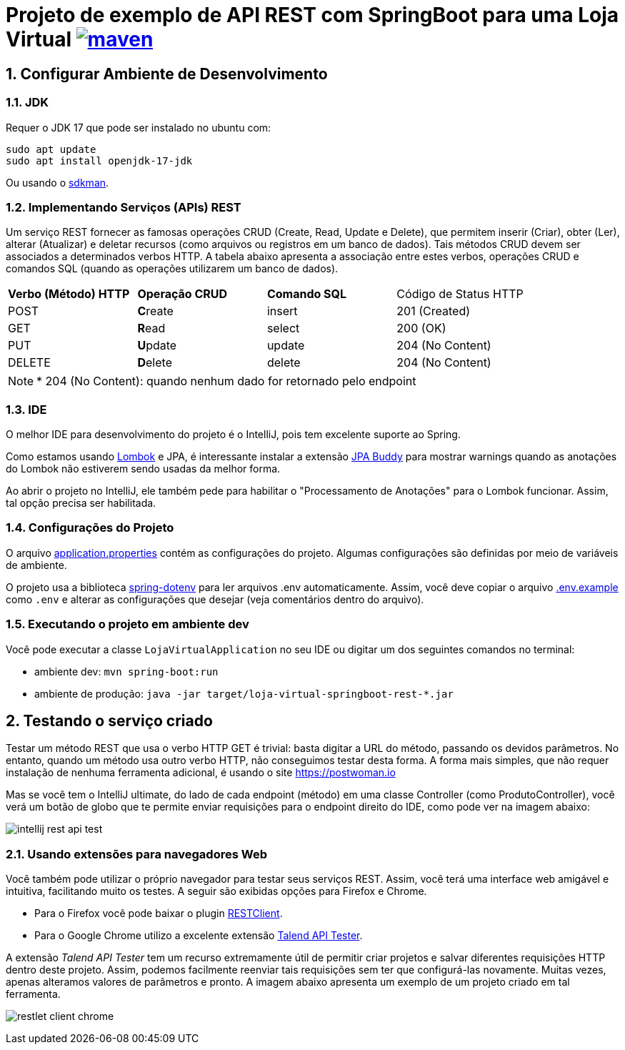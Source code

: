 :icons: font
:numbered:
:title: AsciiDoctor GitHub Pages Action
ifdef::env-github[:outfilesuffix: .adoc]

ifdef::env-github,env-browser[]
// Exibe ícones para os blocos como NOTE e IMPORTANT no GitHub
:caution-caption: :fire:
:important-caption: :exclamation:
:note-caption: :paperclip:
:tip-caption: :bulb:
:warning-caption: :warning:
endif::[]

= Projeto de exemplo de API REST com SpringBoot para uma Loja Virtual image:https://github.com/manoelcampos/loja-virtual-springboot-rest/actions/workflows/build.yml/badge.svg[maven,link=https://github.com/manoelcampos/loja-virtual-springboot-rest/actions/workflows/build.yml]

== Configurar Ambiente de Desenvolvimento

=== JDK

Requer o JDK 17 que pode ser instalado no ubuntu com:

[source,bash]
----
sudo apt update
sudo apt install openjdk-17-jdk
----

Ou usando o http://sdkman.io[sdkman].

=== Implementando Serviços (APIs) REST

Um serviço REST fornecer as famosas operações CRUD (Create, Read, Update e Delete), que permitem inserir (Criar), obter (Ler), alterar (Atualizar) e deletar recursos (como arquivos ou registros em um banco de dados).
Tais métodos CRUD devem ser associados a determinados verbos HTTP. A tabela abaixo apresenta a associação entre estes verbos, operações CRUD e comandos SQL (quando as operações utilizarem um banco de dados).

|===
|*Verbo (Método) HTTP* |*Operação CRUD* |*Comando SQL* | Código de Status HTTP
|POST                  |**C**reate      | insert       | 201 (Created)
|GET                   |**R**ead        | select       | 200 (OK)
|PUT                   |**U**pdate      | update       | 204 (No Content)
|DELETE                |**D**elete      | delete       | 204 (No Content)
|===

NOTE: * 204 (No Content): quando nenhum dado for retornado pelo endpoint

=== IDE

O melhor IDE para desenvolvimento do projeto é o IntelliJ, pois tem excelente suporte ao Spring.

Como estamos usando http://projectlombok.org[Lombok] e JPA, é interessante instalar a extensão https://plugins.jetbrains.com/plugin/15075-jpa-buddy[JPA Buddy] para mostrar warnings quando as anotações do Lombok não estiverem sendo usadas da melhor forma.

Ao abrir o projeto no IntelliJ, ele também pede para habilitar o "Processamento de Anotações" para o Lombok funcionar.
Assim, tal opção precisa ser habilitada.

=== Configurações do Projeto

O arquivo link:src/main/resources/application.properties[application.properties] contém as configurações do projeto.
Algumas configurações são definidas por meio de variáveis de ambiente.

O projeto usa a biblioteca https://github.com/paulschwarz/spring-dotenv[spring-dotenv] para ler arquivos .env automaticamente.
Assim, você deve copiar o arquivo link:.env.example[.env.example] como `.env` e alterar as configurações que desejar
(veja comentários dentro do arquivo).

=== Executando o projeto em ambiente dev

Você pode executar a classe `LojaVirtualApplication` no seu IDE ou digitar um dos seguintes comandos no terminal:

* ambiente dev: `mvn spring-boot:run`
* ambiente de produção: `java -jar target/loja-virtual-springboot-rest-*.jar`

== Testando o serviço criado

Testar um método REST que usa o verbo HTTP GET é trivial: basta digitar a URL do método, passando os devidos parâmetros. No entanto, quando um método usa outro verbo HTTP, não conseguimos testar desta forma.
A forma mais simples, que não requer instalação de nenhuma ferramenta adicional, é usando o site https://postwoman.io

Mas se você tem o IntelliJ ultimate, do lado de cada endpoint (método) em uma classe Controller (como ProdutoController), você verá um botão de globo que te permite enviar requisições para o endpoint direito do IDE, como pode ver na imagem abaixo:

image::intellij-rest-api-test.png[]

=== Usando extensões para navegadores Web

Você também pode utilizar o próprio navegador para testar seus serviços REST. Assim, você terá uma interface web amigável e intuitiva, facilitando muito os testes. A seguir são exibidas opções para Firefox e Chrome.

- Para o Firefox você pode baixar o plugin https://addons.mozilla.org/pt-BR/firefox/addon/restclient/[RESTClient].
- Para o Google Chrome utilizo a excelente extensão https://chrome.google.com/webstore/detail/restlet-client-rest-api-t/aejoelaoggembcahagimdiliamlcdmfm/[Talend API Tester].

A extensão _Talend API Tester_ tem um recurso extremamente útil de permitir criar projetos e salvar diferentes requisições HTTP
dentro deste projeto. Assim, podemos facilmente reenviar tais requisições sem ter que configurá-las novamente.
Muitas vezes, apenas alteramos valores de parâmetros e pronto. A imagem abaixo apresenta um exemplo de um projeto
criado em tal ferramenta.

image:restlet-client-chrome.png[]
